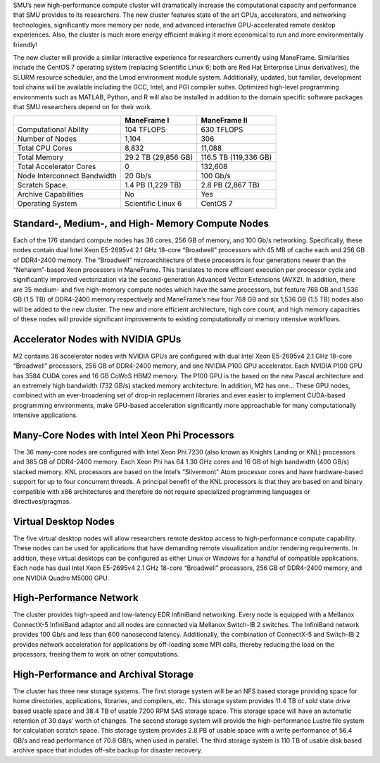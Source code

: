 SMU’s new high-performance compute cluster will dramatically increase
the computational capacity and performance that SMU provides to its
researchers. The new cluster features state of the art CPUs,
accelerators, and networking technologies, significantly more memory per
node, and advanced interactive GPU-accelerated remote desktop
experiences. Also, the cluster is much more energy efficient making it
more economical to run and more environmentally friendly!

The new cluster will provide a similar interactive experience for
researchers currently using ManeFrame. Similarities include the CentOS 7
operating system (replacing Scientific Linux 6; both are Red Hat
Enterprise Linux derivatives), the SLURM resource scheduler, and the
Lmod environment module system. Additionally, updated, but familiar,
development tool chains will be available including the GCC, Intel, and
PGI compiler suites. Optimized high-level programming environments such
as MATLAB, Python, and R will also be installed in addition to the
domain specific software packages that SMU researchers depend on for
their work.

+-----------------------------+---------------------+-----------------------+
|                             | ManeFrame I         | ManeFrame II          |
+=============================+=====================+=======================+
| Computational Ability       | 104 TFLOPS          | 630 TFLOPS            |
+-----------------------------+---------------------+-----------------------+
| Number of Nodes             | 1,104               | 306                   |
+-----------------------------+---------------------+-----------------------+
| Total CPU Cores             | 8,832               | 11,088                |
+-----------------------------+---------------------+-----------------------+
| Total Memory                | 29.2 TB (29,856 GB) | 116.5 TB (119,336 GB) |
+-----------------------------+---------------------+-----------------------+
| Total Accelerator Cores     | 0                   | 132,608               |
+-----------------------------+---------------------+-----------------------+
| Node Interconnect Bandwidth | 20 Gb/s             | 100 Gb/s              |
+-----------------------------+---------------------+-----------------------+
| Scratch Space.              | 1.4 PB (1,229 TB)   | 2.8 PB (2,867 TB)     |
+-----------------------------+---------------------+-----------------------+
| Archive Capabilities        | No                  | Yes                   |
+-----------------------------+---------------------+-----------------------+
| Operating System            | Scientific Linux 6  | CentOS 7              |
+-----------------------------+---------------------+-----------------------+

Standard-, Medium-, and High- Memory Compute Nodes
--------------------------------------------------

Each of the 176 standard compute nodes has 36 cores, 256 GB of memory,
and 100 Gb/s networking. Specifically, these nodes contain dual Intel
Xeon E5-2695v4 2.1 GHz 18-core “Broadwell” processors with 45 MB of
cache each and 256 GB of DDR4-2400 memory. The “Broadwell”
microarchitecture of these processors is four generations newer than the
“Nehalem”-based Xeon processors in ManeFrame. This translates to more
efficient execution per processor cycle and significantly improved
vectorization via the second-generation Advanced Vector Extensions
(AVX2). In addition, there are 35 medium- and five high-memory compute
nodes which have the same processors, but feature 768 GB and 1,536 GB
(1.5 TB) of DDR4-2400 memory respectively and ManeFrame’s new four 768
GB and six 1,536 GB (1.5 TB) nodes also will be added to the new
cluster. The new and more efficient architecture, high core count, and
high memory capacities of these nodes will provide significant
improvements to existing computationally or memory intensive workflows.

Accelerator Nodes with NVIDIA GPUs
----------------------------------

M2 contains 36 accelerator nodes with NVIDIA GPUs are configured with dual Intel
Xeon E5-2695v4 2.1 GHz 18-core “Broadwell” processors, 256 GB of
DDR4-2400 memory, and one NVIDIA P100 GPU accelerator. Each NVIDIA P100
GPU has 3584 CUDA cores and 16 GB CoWoS HBM2 memory. The P100 GPU is the
based on the new Pascal architecture and an extremely high bandwidth
(732 GB/s) stacked memory architecture. In addition, M2 has one... These GPU nodes, combined with an
ever-broadening set of drop-in replacement libraries and ever easier to
implement CUDA-based programming environments, make GPU-based
acceleration significantly more approachable for many computationally
intensive applications.

Many-Core Nodes with Intel Xeon Phi Processors
----------------------------------------------

The 36 many-core nodes are configured with Intel Xeon Phi 7230 (also
known as Knights Landing or KNL) processors and 385 GB of DDR4-2400
memory. Each Xeon Phi has 64 1.30 GHz cores and 16 GB of high bandwidth
(400 GB/s) stacked memory. KNL processors are based on the Intel’s
“Silvermont” Atom processor cores and have hardware-based support for up
to four concurrent threads. A principal benefit of the KNL processors is
that they are based on and binary compatible with x86 architectures and
therefore do not require specialized programming languages or
directives/pragmas.

Virtual Desktop Nodes
---------------------

The five virtual desktop nodes will allow researchers remote desktop
access to high-performance compute capability. These nodes can be used
for applications that have demanding remote visualization and/or
rendering requirements. In addition, these virtual desktops can be
configured as either Linux or Windows for a handful of compatible
applications. Each node has dual Intel Xeon E5-2695v4 2.1 GHz 18-core
“Broadwell” processors, 256 GB of DDR4-2400 memory, and one NVIDIA
Quadro M5000 GPU.

High-Performance Network
------------------------

The cluster provides high-speed and low-latency EDR InfiniBand
networking. Every node is equipped with a Mellanox ConnectX-5 InfiniBand
adaptor and all nodes are connected via Mellanox Switch-IB 2 switches.
The InfiniBand network provides 100 Gb/s and less than 600 nanosecond
latency. Additionally, the combination of ConnectX-5 and Switch-IB 2
provides network acceleration for applications by off-loading some MPI
calls, thereby reducing the load on the processors, freeing them to work
on other computations.

High-Performance and Archival Storage
-------------------------------------

The cluster has three new storage systems. The first storage system will
be an NFS based storage providing space for home directories,
applications, libraries, and compilers, etc. This storage system
provides 11.4 TB of sold state drive based usable space and 38.4 TB of
usable 7200 RPM SAS storage space. This storage space will have an
automatic retention of 30 days’ worth of changes. The second storage
system will provide the high-performance Lustre file system for
calculation scratch space. This storage system provides 2.8 PB of usable
space with a write performance of 56.4 GB/s and read performance of 70.8
GB/s, when used in parallel. The third storage system is 110 TB of
usable disk based archive space that includes off-site backup for
disaster recovery.
